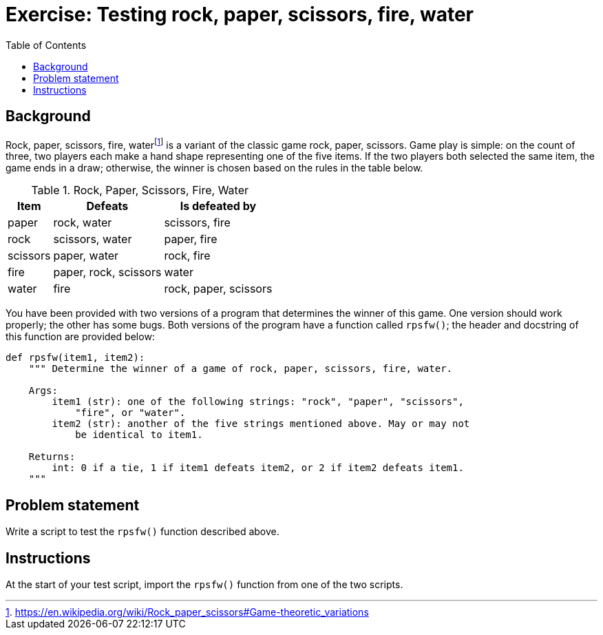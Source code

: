 = Exercise: Testing rock, paper, scissors, fire, water
//:stylesdir: ../../css
//:stylesheet: page.css
:includedir: ../../../includes
:source-highlighter: rouge
:stem:
:toc: left

== Background

Rock, paper, scissors, fire, water{blank}footnote:[https://en.wikipedia.org/wiki/Rock_paper_scissors#Game-theoretic_variations] is a variant of the classic game rock, paper, scissors. Game play is simple: on the count of three, two players each make a hand shape representing one of the five items. If the two players both selected the same item, the game ends in a draw; otherwise, the winner is chosen based on the rules in the table below.

.Rock, Paper, Scissors, Fire, Water
[%autowidth]
|===
|Item |Defeats |Is defeated by

|paper
|rock, water
|scissors, fire

|rock
|scissors, water
|paper, fire

|scissors
|paper, water
|rock, fire

|fire
|paper, rock, scissors
|water

|water
|fire
|rock, paper, scissors
|===

You have been provided with two versions of a program that determines the winner of this game. One version should work properly; the other has some bugs. Both versions of the program have a function called `rpsfw()`; the header and docstring of this function are provided below:

[source,python]
----
def rpsfw(item1, item2):
    """ Determine the winner of a game of rock, paper, scissors, fire, water.
    
    Args:
        item1 (str): one of the following strings: "rock", "paper", "scissors",
            "fire", or "water".
        item2 (str): another of the five strings mentioned above. May or may not
            be identical to item1.
    
    Returns:
        int: 0 if a tie, 1 if item1 defeats item2, or 2 if item2 defeats item1.
    """
----

== Problem statement

Write a script to test the `rpsfw()` function described above.

== Instructions

At the start of your test script, import the `rpsfw()` function from one of the two scripts.

